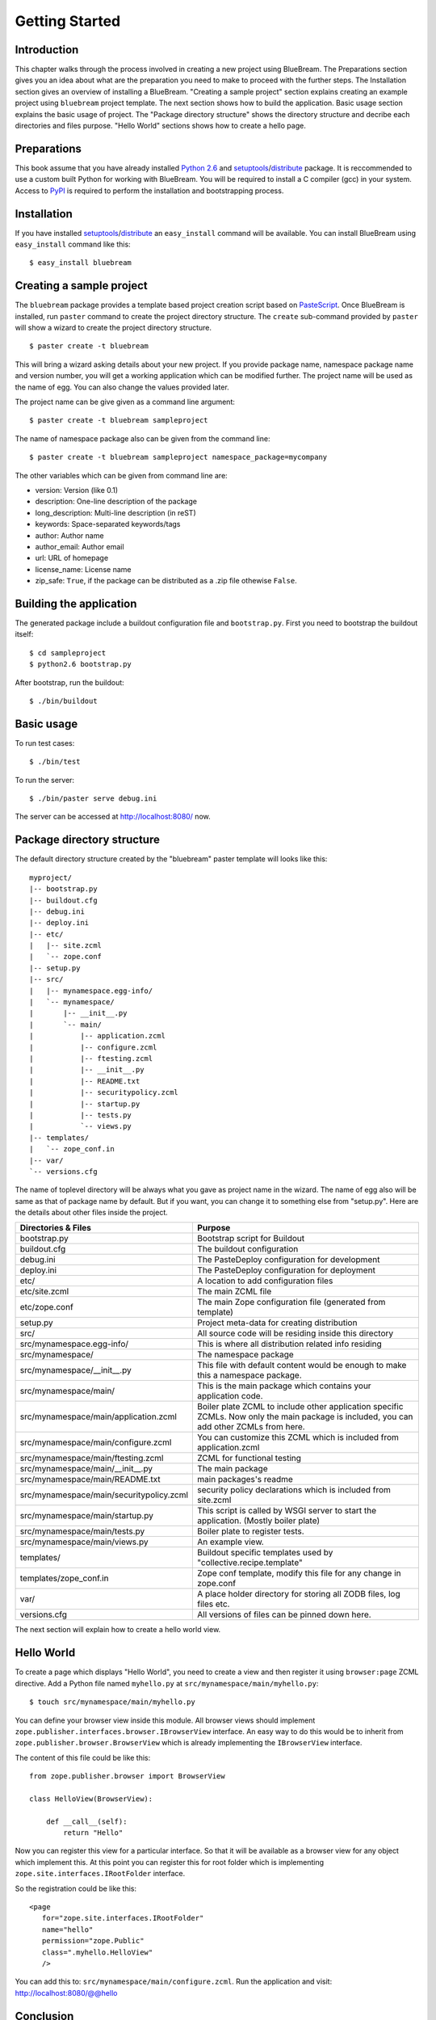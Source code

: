 Getting Started
===============

Introduction
------------

This chapter walks through the process involved in creating a new
project using BlueBream.  The Preparations section gives you an idea
about what are the preparation you need to make to proceed with the
further steps.  The Installation section gives an overview of
installing a BlueBream.  "Creating a sample project" section explains
creating an example project using ``bluebream`` project template.
The next section shows how to build the application.  Basic usage
section explains the basic usage of project.  The "Package directory
structure" shows the directory structure and decribe each directories
and files purpose.  "Hello World" sections shows how to create a
hello page.

Preparations
------------

This book assume that you have already installed `Python 2.6
<http://www.python.org>`_ and `setuptools
<http://pypi.python.org/pypi/setuptools>`_/`distribute
<http://pypi.python.org/pypi/setuptools>`_ package.  It is
reccommended to use a custom built Python for working with BlueBream.
You will be required to install a C compiler (gcc) in your system.
Access to `PyPI <http://pypi.python.org>`_ is required to perform the
installation and bootstrapping process.

Installation
------------

If you have installed `setuptools
<http://pypi.python.org/pypi/setuptools>`_/`distribute
<http://pypi.python.org/pypi/setuptools>`_ an ``easy_install``
command will be available.  You can install BlueBream using
``easy_install`` command like this::

  $ easy_install bluebream

Creating a sample project
-------------------------

The ``bluebream`` package provides a template based project creation
script based on `PasteScript
<http://pythonpaste.org/script/developer.html>`_.  Once BlueBream is
installed, run ``paster`` command to create the project directory
structure.  The ``create`` sub-command provided by ``paster`` will
show a wizard to create the project directory structure.

::

  $ paster create -t bluebream

This will bring a wizard asking details about your new project.  If
you provide package name, namespace package name and version number,
you will get a working application which can be modified further.
The project name will be used as the name of egg.  You can also
change the values provided later.

The project name can be give given as a command line argument::

  $ paster create -t bluebream sampleproject

The name of namespace package also can be given from the command line::

  $ paster create -t bluebream sampleproject namespace_package=mycompany

The other variables which can be given from command line are:

- version: Version (like 0.1)

- description: One-line description of the package

- long_description: Multi-line description (in reST)

- keywords: Space-separated keywords/tags

- author: Author name

- author_email: Author email

- url: URL of homepage

- license_name: License name

- zip_safe: ``True``, if the package can be distributed as a .zip
  file othewise ``False``.

Building the application
------------------------

The generated package include a buildout configuration file and
``bootstrap.py``.  First you need to bootstrap the buildout itself::

  $ cd sampleproject
  $ python2.6 bootstrap.py

After bootstrap, run the buildout::

  $ ./bin/buildout

Basic usage
-----------

To run test cases::

  $ ./bin/test

To run the server::

  $ ./bin/paster serve debug.ini

The server can be accessed at http://localhost:8080/ now.

Package directory structure
---------------------------

The default directory structure created by the "bluebream" paster
template will looks like this::

  myproject/
  |-- bootstrap.py
  |-- buildout.cfg
  |-- debug.ini
  |-- deploy.ini
  |-- etc/
  |   |-- site.zcml
  |   `-- zope.conf
  |-- setup.py
  |-- src/
  |   |-- mynamespace.egg-info/
  |   `-- mynamespace/
  |       |-- __init__.py
  |       `-- main/
  |           |-- application.zcml
  |           |-- configure.zcml
  |           |-- ftesting.zcml
  |           |-- __init__.py
  |           |-- README.txt
  |           |-- securitypolicy.zcml
  |           |-- startup.py
  |           |-- tests.py
  |           `-- views.py
  |-- templates/
  |   `-- zope_conf.in
  |-- var/
  `-- versions.cfg
  
The name of toplevel directory will be always what you gave as
project name in the wizard.  The name of egg also will be same as
that of package name by default.  But if you want, you can change it
to something else from "setup.py".  Here are the details about other
files inside the project.

+-------------------------------------------+--------------------------------------------------+
| Directories & Files                       | Purpose                                          |
+===========================================+==================================================+
| bootstrap.py                              | Bootstrap script for Buildout                    |
+-------------------------------------------+--------------------------------------------------+
| buildout.cfg                              | The buildout configuration                       |
+-------------------------------------------+--------------------------------------------------+
| debug.ini                                 | The PasteDeploy configuration for development    |
+-------------------------------------------+--------------------------------------------------+
| deploy.ini                                | The PasteDeploy configuration for deployment     |
+-------------------------------------------+--------------------------------------------------+
| etc/                                      | A location to add configuration files            |
+-------------------------------------------+--------------------------------------------------+
| etc/site.zcml                             | The main ZCML file                               |
+-------------------------------------------+--------------------------------------------------+
| etc/zope.conf                             | The main Zope configuration file (generated      |
|                                           | from template)                                   |
+-------------------------------------------+--------------------------------------------------+
| setup.py                                  | Project meta-data for creating distribution      |
+-------------------------------------------+--------------------------------------------------+
| src/                                      | All source code will be residing inside this     |
|                                           | directory                                        |
+-------------------------------------------+--------------------------------------------------+
| src/mynamespace.egg-info/                 | This is where all distribution related info      |
|                                           | residing                                         |
+-------------------------------------------+--------------------------------------------------+
| src/mynamespace/                          | The namespace package                            |
+-------------------------------------------+--------------------------------------------------+
| src/mynamespace/__init__.py               | This file with default content would be enough   |
|                                           | to make this a namespace package.                |
+-------------------------------------------+--------------------------------------------------+
| src/mynamespace/main/                     | This is the main package which contains your     |
|                                           | application code.                                |
+-------------------------------------------+--------------------------------------------------+
| src/mynamespace/main/application.zcml     | Boiler plate ZCML to include other application   |
|                                           | specific ZCMLs.  Now only the main package is    |
|                                           | included, you can add other ZCMLs from here.     |
+-------------------------------------------+--------------------------------------------------+
| src/mynamespace/main/configure.zcml       | You can customize this ZCML which is included    |
|                                           | from application.zcml                            |
+-------------------------------------------+--------------------------------------------------+
| src/mynamespace/main/ftesting.zcml        | ZCML for functional testing                      |
+-------------------------------------------+--------------------------------------------------+
| src/mynamespace/main/__init__.py          | The main package                                 |
+-------------------------------------------+--------------------------------------------------+
| src/mynamespace/main/README.txt           | main packages's readme                           |
+-------------------------------------------+--------------------------------------------------+
| src/mynamespace/main/securitypolicy.zcml  | security policy declarations which is included   |
|                                           | from site.zcml                                   |
+-------------------------------------------+--------------------------------------------------+
| src/mynamespace/main/startup.py           | This script is called by WSGI server to start    |
|                                           | the application. (Mostly boiler plate)           |
+-------------------------------------------+--------------------------------------------------+
| src/mynamespace/main/tests.py             | Boiler plate to register tests.                  |
+-------------------------------------------+--------------------------------------------------+
| src/mynamespace/main/views.py             | An example view.                                 |
+-------------------------------------------+--------------------------------------------------+
| templates/                                | Buildout specific templates used by              |
|                                           | "collective.recipe.template"                     |
+-------------------------------------------+--------------------------------------------------+
| templates/zope_conf.in                    | Zope conf template, modify this file for any     |
|                                           | change in zope.conf                              |
+-------------------------------------------+--------------------------------------------------+
| var/                                      | A place holder directory for storing all ZODB    |
|                                           | files, log files etc.                            |
+-------------------------------------------+--------------------------------------------------+
| versions.cfg                              | All versions of files can be pinned down here.   |
+-------------------------------------------+--------------------------------------------------+

The next section will explain how to create a hello world view.

Hello World
-----------

To create a page which displays "Hello World", you need to create a
view and then register it using ``browser:page`` ZCML directive.  Add
a Python file named ``myhello.py`` at
``src/mynamespace/main/myhello.py``::

  $ touch src/mynamespace/main/myhello.py

You can define your browser view inside this module.  All browser
views should implement
``zope.publisher.interfaces.browser.IBrowserView`` interface.  An
easy way to do this would be to inherit from
``zope.publisher.browser.BrowserView`` which is already implementing
the ``IBrowserView`` interface.

The content of this file could be like this::

  from zope.publisher.browser import BrowserView

  class HelloView(BrowserView):

      def __call__(self):
          return "Hello"

Now you can register this view for a particular interface.  So that
it will be available as a browser view for any object which implement
this.  At this point you can register this for root folder which is
implementing ``zope.site.interfaces.IRootFolder`` interface.

So the registration could be like this::

  <page
     for="zope.site.interfaces.IRootFolder"
     name="hello"
     permission="zope.Public"
     class=".myhello.HelloView"
     />

You can add this to: ``src/mynamespace/main/configure.zcml``.
Run the application and visit: http://localhost:8080/@@hello

Conclusion
----------

This chapter exaplained about getting started with application
development using BlueBream.

.. raw:: html

  <div id="disqus_thread"></div><script type="text/javascript"
  src="http://disqus.com/forums/bluebream/embed.js"></script><noscript><a
  href="http://disqus.com/forums/bluebream/?url=ref">View the
  discussion thread.</a></noscript><a href="http://disqus.com"
  class="dsq-brlink">blog comments powered by <span
  class="logo-disqus">Disqus</span></a>
